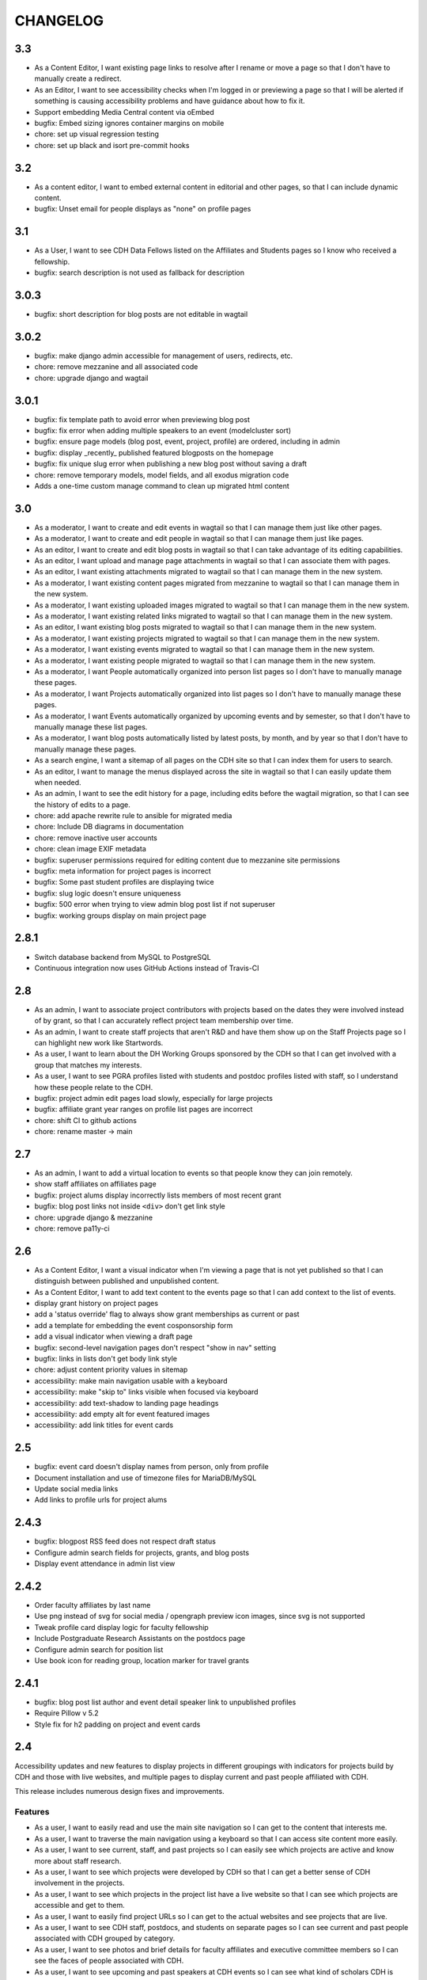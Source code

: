 CHANGELOG
=========

3.3
---

* As a Content Editor, I want existing page links to resolve after I rename or move a page so that I don't have to manually create a redirect.
* As an Editor, I want to see accessibility checks when I'm logged in or previewing a page so that I will be alerted if something is causing accessibility problems and have guidance about how to fix it.
* Support embedding Media Central content via oEmbed
* bugfix: Embed sizing ignores container margins on mobile
* chore: set up visual regression testing
* chore: set up black and isort pre-commit hooks

3.2
---

* As a content editor, I want to embed external content in editorial and other pages, so that I can include dynamic content.
* bugfix: Unset email for people displays as "none" on profile pages


3.1
---

* As a User, I want to see CDH Data Fellows listed on the Affiliates and Students pages so I know who received a fellowship.
* bugfix: search description is not used as fallback for description

3.0.3
-----

* bugfix: short description for blog posts are not editable in wagtail

3.0.2
-----

* bugfix: make django admin accessible for management of users, redirects, etc.
* chore: remove mezzanine and all associated code
* chore: upgrade django and wagtail

3.0.1
-----

* bugfix: fix template path to avoid error when previewing blog post
* bugfix: fix error when adding multiple speakers to an event (modelcluster sort)
* bugfix: ensure page models (blog post, event, project, profile) are ordered, including in admin
* bugfix: display _recently_ published featured blogposts on the homepage
* bugfix: fix unique slug error when publishing a new blog post without saving a draft
* chore: remove temporary models, model fields, and all exodus migration code
* Adds a one-time custom manage command to clean up migrated html content

3.0
---

* As a moderator, I want to create and edit events in wagtail so that I can manage them just like other pages.
* As a moderator, I want to create and edit people in wagtail so that I can manage them just like pages.
* As an editor, I want to create and edit blog posts in wagtail so that I can take advantage of its editing capabilities.
* As an editor, I want upload and manage page attachments in wagtail so that I can associate them with pages.
* As an editor, I want existing attachments migrated to wagtail so that I can manage them in the new system.
* As a moderator, I want existing content pages migrated from mezzanine to wagtail so that I can manage them in the new system.
* As a moderator, I want existing uploaded images migrated to wagtail so that I can manage them in the new system.
* As a moderator, I want existing related links migrated to wagtail so that I can manage them in the new system.
* As an editor, I want existing blog posts migrated to wagtail so that I can manage them in the new system.
* As a moderator, I want existing projects migrated to wagtail so that I can manage them in the new system.
* As a moderator, I want existing events migrated to wagtail so that I can manage them in the new system.
* As a moderator, I want existing people migrated to wagtail so that I can manage them in the new system.
* As a moderator, I want People automatically organized into person list pages so I don't have to manually manage these pages.
* As a moderator, I want Projects automatically organized into list pages so I don't have to manually manage these pages.
* As a moderator, I want Events automatically organized by upcoming events and by semester, so that I don't have to manually manage these list pages.
* As a moderator, I want blog posts automatically listed by latest posts, by month, and by year so that I don't have to manually manage these pages.
* As a search engine, I want a sitemap of all pages on the CDH site so that I can index them for users to search.
* As an editor, I want to manage the menus displayed across the site in wagtail so that I can easily update them when needed.
* As an admin, I want to see the edit history for a page, including edits before the wagtail migration, so that I can see the history of edits to a page.
* chore: add apache rewrite rule to ansible for migrated media
* chore: Include DB diagrams in documentation
* chore: remove inactive user accounts
* chore: clean image EXIF metadata
* bugfix: superuser permissions required for editing content due to mezzanine site permissions
* bugfix: meta information for project pages is incorrect
* bugfix: Some past student profiles are displaying twice
* bugfix: slug logic doesn't ensure uniqueness
* bugfix: 500 error when trying to view admin blog post list if not superuser
* bugfix: working groups display on main project page


2.8.1
-----

* Switch database backend from MySQL to PostgreSQL
* Continuous integration now uses GitHub Actions instead of Travis-CI

2.8
---

* As an admin, I want to associate project contributors with projects based on the dates they were involved instead of by grant, so that I can accurately reflect project team membership over time.
* As an admin, I want to create staff projects that aren't R&D and have them show up on the Staff Projects page so I can highlight new work like Startwords.
* As a user, I want to learn about the DH Working Groups sponsored by the CDH so that I can get involved with a group that matches my interests.
* As a user, I want to see PGRA profiles listed with students and postdoc profiles listed with staff, so I understand how these people relate to the CDH.
* bugfix: project admin edit pages load slowly, especially for large projects
* bugfix: affiliate grant year ranges on profile list pages are incorrect
* chore: shift CI to github actions
* chore: rename master -> main

2.7
---

* As an admin, I want to add a virtual location to events so that people know they can join remotely.
* show staff affiliates on affiliates page
* bugfix: project alums display incorrectly lists members of most recent grant
* bugfix: blog post links not inside ``<div>`` don't get link style
* chore: upgrade django & mezzanine
* chore: remove pa11y-ci

2.6
---

* As a Content Editor, I want a visual indicator when I'm viewing a page that is not yet published so that I can distinguish between published and unpublished content.
* As a Content Editor, I want to add text content to the events page so that I can add context to the list of events.
* display grant history on project pages
* add a 'status override' flag to always show grant memberships as current or past
* add a template for embedding the event cosponsorship form
* add a visual indicator when viewing a draft page
* bugfix: second-level navigation pages don't respect "show in nav" setting
* bugfix: links in lists don't get body link style
* chore: adjust content priority values in sitemap
* accessibility: make main navigation usable with a keyboard
* accessibility: make "skip to" links visible when focused via keyboard
* accessibility: add text-shadow to landing page headings
* accessibility: add empty alt for event featured images
* accessibility: add link titles for event cards

2.5
---

* bugfix: event card doesn't display names from person, only from profile
* Document installation and use of timezone files for MariaDB/MySQL
* Update social media links
* Add links to profile urls for project alums


2.4.3
-----

* bugfix: blogpost RSS feed does not respect draft status
* Configure admin search fields for projects, grants, and blog posts
* Display event attendance in admin list view

2.4.2
-----

* Order faculty affiliates by last name
* Use png instead of svg for social media / opengraph preview icon images,
  since svg is not supported
* Tweak profile card display logic for faculty fellowship
* Include Postgraduate Research Assistants on the postdocs page
* Configure admin search for position list
* Use book icon for reading group, location marker for travel grants

2.4.1
-----

* bugfix: blog post list author and event detail speaker link to unpublished
  profiles
* Require Pillow v 5.2
* Style fix for h2 padding on project and event cards

2.4
---

Accessibility updates and new features to display projects in different groupings
with indicators for projects build by CDH and those with live websites, and
multiple pages to display current and past people affiliated with CDH.

This release includes numerous design fixes and improvements.

Features
~~~~~~~~
* As a user, I want to easily read and use the main site navigation so I can get to the content that interests me.
* As a user, I want to traverse the main navigation using a keyboard so that I can access site content more easily.
* As a user, I want to see current, staff, and past projects so I can easily see which projects are active and know more about staff research.
* As a user, I want to see which projects were developed by CDH so that I can get a better sense of CDH involvement in the projects.
* As a user, I want to see which projects in the project list have a live website so that I can see which projects are accessible and get to them.
* As a user, I want to easily find project URLs so I can get to the actual websites and see projects that are live.
* As a user, I want to see CDH staff, postdocs, and students on separate pages so I can see current and past people associated with CDH grouped by category.
* As a user, I want to see photos and brief details for faculty affiliates and executive committee members so I can see the faces of people associated with CDH.
* As a user, I want to see upcoming and past speakers at CDH events so I can see what kind of scholars CDH is bringing to campus.
* As a user, I want to see recent blog posts by a CDH staff member or other affiliate on their profile page so that I can read more about their work.
* As a user, I want to easily find the subscribe link so I know there is a newsletter and how to subscribe to it.
* As an admin, I want to edit text content on the home page so that I can manage and update brief introductory content for site visitors.
* As a content admin, I want to add and edit text to be included on people pages so that I can describe faculty affiliation or other groups.
* As a content admin, I want to document event attendance in the database so that it can be tracked and reported with other event information.

Chores, fixes, and other items
~~~~~~~~~~~~~~~~~~~~~~~~~~~~~~
* bugfix: HTML entity rendering issues for blog post and page preview text
* bugfix: home page carousel now respects draft status
* Embedded consultation request form on user-editable page
* Customize XML Sitemap with last modification dates for all content
* Display phone number and office location on profile detail page
* Use CDH icons for related page attachment cards and open graph/twitter previews
* Set up automated accessibility testing with pa11y-ci
* Removed data import script written for migration from CDH web 1.0
* Upgraded to Mezzanine 4.3

2.3.1
-----

Sets a null href attribute on carousel links to prevent reloading the page but keep them accessible to screen readers.

2.3
---

* As a Content Editor, I want my rich text editor preview to match the way the content will display on the site so that I don't have to check the published version myself.
* As a Content Editor, I should only be able to use supported formatting and tags when I edit site content so that the CDH has a uniform web presence.
* As a Content Editor, I want to designate blog posts as featured so I can highlight their importance.
* As a user, I want to see featured updates on the homepage so I can see what's going on at the CDH.

Upgrade tinyMCE to v4.7.9.

2.2.2
-----

Downgrade Django to 1.10.x (and latest released version of Mezzanine)
to avoid a Django compatibility issue with filebrowser_safe.

2.2.1
-----

Minor Sphinx documentation and README cleanup.

2.2
---

* As a user, I want to see past CDH positions on a staff member profile page so I can learn about a person's history with CDH.
* As a user I want to view a list of alumni so I can get learn about people who have worked with CDH in the past.
* As a user, I want to see details about CDH alumni so I can learn about their past work at CDH and where they are now.
* Upcoming events page now includes 6 most recent past events
* Upgrade to Django 1.11.x
* bug fix: home page doesn't display any message when there are no upcoming events
* bug fix: events page is broken when there are no upcoming events
* bug fix: events with different starting and ending months error on display
* bug fix: non-CDH address display on event detail page repeats information
* bug fix: allow adding speakers to events pages without creating a profile
* bug fix: people with multiple positions are listed multiple times on the staff page
* Multiple design fixes and improvements'

  * converted from Neat grid to CSS Grid for main grid and footer
  * fixed broken image reference for events with no detail image
  * mobile footer formatting and mobile main navigation menu
  * Typography link style fixes
  * Main menu navigation (LM viewport) now provides submenu links on hover
  * Improved navigation menu style for moving between events pages, staff and alumni pages
  * Improvements to event card, project detail page, profile page, content pages

2.1
---

* As a content editor, I want to associate people with projects more efficiently so I don't have to enter repeating information.
* bug fix: Resource links on user profile page don't work
* bug fix: People with multiple positions are listed multiple times on the staff page
* bug fix: Event urls now honor year/month and event slugs can be repeated
* Basic twitter/opengraph metadata now included in page headers
* robots.txt now managed by the application; includes path to sitemap.xml
* favicon now managed by the application; includes dev/test icon
* Many improvements and clean up in design implementation

2.0
---

**CDH web 2.0 is a completely new implementation of the functionality in the
previous version, with a restructured database and site templates based on
bourbon+neat rather than bootstrap.**

Profiles
~~~~~~~~

* As a user I want to view a list of staff members so I can get an idea of the people who work at the CDH.
* As a user, I want to see details about a staff member so I can learn about their role, research interests, and how to contact them.
* As an admin, I want to create and edit staff profiles so I can publish information about staff research and roles.
* As an admin, I want user information and titles automatically populated so I don't have to manually enter it.

Events
~~~~~~

* As a user I want to view a list of upcoming events so that I can find and attend events that interest me.
* As a user, I want to view event details so I can decide if I'm interested and know when and where to attend.
* As a user, I want to view previous events by semester so that I can get a sense of event and workshop offerings.
* As a user, I want to download event information as ical so I can add it to my personal calendar.
* As a content editor, I want to create and edit event types so I can categorize kinds of events.
* As a content editor, I want to create and edit event locations so that I can enter them once and have them displayed consistently across the site.
* As a content editor, I want to create and edit events so that I can publicize workshops, lectures, or other events.

Projects
~~~~~~~~

* As a user I want to see a list of current projects so I can learn more about the work of CDH.
* As a user, I want to view sponsored project details so I can read about project goals, progress, and contributors.
* As an admin, I want to associate urls for other resources with projects so that I can provide links to materials related to projects.
* As an admin, I want to create and edit project roles and associate people as members of projects so that I can document project contributors.
* As an admin, I want to create and edit grant types and associate grants with projects, so that I can document when and which kinds of grants a project received from CDH.
* As an admin user, I want to create and edit project pages so that I can publish information about sponsored projects.

Blog
~~~~

* As a user, I want to view previous blog posts by year and month so that I can read past updates.
* As a user, I want to subscribe to a blog post feed so I can read CDH updates in the feed reader of my choosing.
* As a user, I want to view blog posts so that I can read updates about CDH and its work.
* As a user, I want to browse a paginated list of blog posts so that I can find and read older updates about CDH and its work.
* As a content editor, I want to create and edit blog posts so that I can share updates about CDH and its work.
* As a content editor, I want to associate an author other than myself with a blog post so that I can indicate who wrote the content.
* As a content editor, I want to associate one or more authors with a blog post so that I can document everyone who contributed to the content.

Other Content
~~~~~~~~~~~~~

* As a user, I want to navigate using the header or footer menus, so that I can find the content I'm looking for.
* As a user I want to view upcoming events and highlighted projects on the homepage so I can get a sense of the CDH and its activities.
* As a user, I want to view content pages so that I can read materials that interest me.
* As a user, I want to view and download files associated with pages on the site so that I can access other materials related to the content.
* As an admin, I want to upload files and media and associate them with other content so that I can share files and other non-web content with users.
* As an admin I want to edit and create resource types so I can determine what kind of links and resources can be associated with people and projects.
* As an admin, I want to manage links in the header so that I can update navigation when the site changes.
* As an admin, I want to create and manage landing pages and other content pages so that I can publish top-level and other content pages.
* As an admin, I want to manage links in the footer so I can update site navigation when content changes.

Import
~~~~~~
* As an admin, I want an import of content from the previous version of the site so that all the information available on the old site is migrated to the new version.

